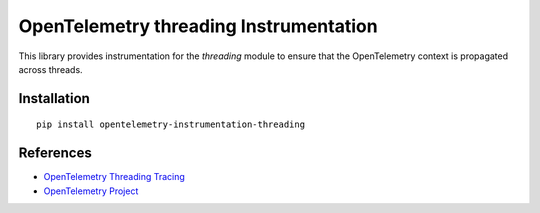OpenTelemetry threading Instrumentation
=======================================

|pypi|

.. |pypi| image:: https://badge.fury.io/py/opentelemetry-instrumentation-threading.svg
   :target: https://pypi.org/project/opentelemetry-instrumentation-threading/

This library provides instrumentation for the `threading` module to ensure that
the OpenTelemetry context is propagated across threads.

Installation
------------

::

    pip install opentelemetry-instrumentation-threading

References
----------

* `OpenTelemetry Threading Tracing <https://opentelemetry-python-contrib.readthedocs.io/en/latest/instrumentation/threading/threading.html>`_
* `OpenTelemetry Project <https://opentelemetry.io/>`_
